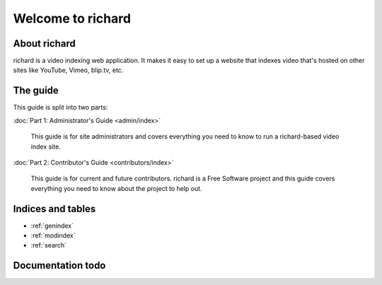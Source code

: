 ====================
 Welcome to richard
====================

About richard
=============

richard is a video indexing web application. It makes it easy to set up
a website that indexes video that's hosted on other sites like YouTube,
Vimeo, blip.tv, etc.


The guide
=========

This guide is split into two parts:

:doc:`Part 1: Administrator's Guide <admin/index>`

    This guide is for site administrators and covers everything
    you need to know to run a richard-based video index site.

:doc:`Part 2: Contributor's Guide <contributors/index>`

    This guide is for current and future contributors. richard is
    a Free Software project and this guide covers everything you
    need to know about the project to help out.


Indices and tables
==================

* :ref:`genindex`
* :ref:`modindex`
* :ref:`search`


Documentation todo
==================

.. todolist::
